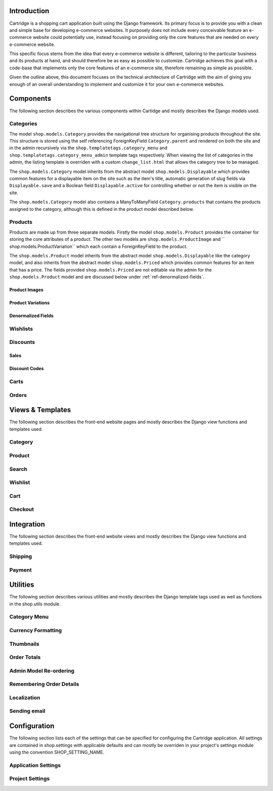 ============
Introduction
============

Cartridge is a shopping cart application built using the Django framework. Its primary focus is to provide you with a clean and simple base for developing e-commerce websites. It purposely does not include every conceivable feature an e-commerce website could potentially use, instead focusing on providing only the core features that are needed on every e-commerce website. 

This specific focus stems from the idea that every e-commerce website is different, tailoring to the particular business and its products at hand, and should therefore be as easy as possible to customize. Cartridge achieves this goal with a code-base that implements only the core features of an e-commerce site, therefore remaining as simple as possible.

Given the outline above, this document focuses on the technical architecture of Cartridge with the aim of giving you enough of an overall understanding to implement and customize it for your own e-commerce websites.

==========
Components
==========

The following section describes the various components within Cartidge and mostly describes the Django models used.

Categories
----------

The model ``shop.models.Category`` provides the navigational tree structure for organising products throughout the site. This structure is stored using the self referencing ForeignKeyField ``Category.parent`` and rendered on both the site and in the admin recursively via the ``shop.templatetags.category_menu`` and  ``shop.templatetags.category_menu_admin`` template tags respectively. When viewing the list of categories in the admin, the listing template is overriden with a custom ``change_list.html`` that allows the category tree to be managed.

The ``shop.models.Category`` model inherits from the abstract model ``shop.models.Displayable`` which provides common features for a displayable item on the site such as the item's title, automatic generation of slug fields via ``Displayable.save`` and a Boolean field ``Displayable.active`` for controlling whether or not the item is visible on the site.

The ``shop.models.Category`` model also contains a ManyToManyField ``Category.products`` that contains the products assigned to the category,  although this is defined in the product model described below.

Products
--------

Products are made up from three separate models. Firstly the model ``shop.models.Product`` provides the container for storing the core attributes of a product. The other two models are ``shop.models.ProductImage`` and `` shop.models.ProductVariation`` which each contain a ForeignKeyField to the product.

The ``shop.models.Product`` model inherits from the abstract model ``shop.models.Displayable`` like the category model, and also inherits from the abstract model ``shop.models.Priced`` which provides common features for an item that has a price. The fields provided ``shop.models.Priced`` are not editable via the admin for the ``shop.models.Product`` model and are discussed below under :ref:`ref-denormalized-fields`.

Product Images
^^^^^^^^^^^^^^

Product Variations
^^^^^^^^^^^^^^^^^^

.. _ref-denormalized-fields:

Denormalized Fields
^^^^^^^^^^^^^^^^^^^

Wishlists
---------

Discounts
---------

Sales
^^^^^

Discount Codes
^^^^^^^^^^^^^^

Carts
-----

Orders
------

=================
Views & Templates
=================

The following section describes the front-end website pages and mostly describes the Django view functions and templates used.

Category
--------

Product
-------

Search
------

Wishlist
--------

Cart
----

Checkout
--------
    
===========
Integration
===========

The following section describes the front-end website views and mostly describes the Django view functions and templates used.

Shipping
--------

Payment
-------

=========
Utilities
=========

The following section describes various utilities and mostly describes the Django template tags used as well as functions in the shop.utils module.

Category Menu
-------------

Currency Formatting
-------------------

Thumbnails
----------

Order Totals
------------

Admin Model Re-ordering
-----------------------

Remembering Order Details
-------------------------

Localization
------------

Sending email
-------------

=============
Configuration
=============

The following section lists each of the settings that can be specified for configuring the Cartridge application. All settings are contained in shop.settings with applicable defaults and can mostly be overriden in your project's settings module using the convention SHOP_SETTING_NAME.

Application Settings
--------------------

Project Settings
----------------

